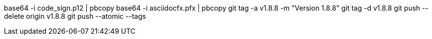 base64 -i code_sign.p12 | pbcopy
base64 -i asciidocfx.pfx | pbcopy
git tag -a v1.8.8 -m "Version 1.8.8"
git tag -d v1.8.8
git push --delete origin v1.8.8
git push --atomic --tags